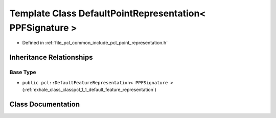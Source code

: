 .. _exhale_class_classpcl_1_1_default_point_representation_3_01_p_p_f_signature_01_4:

Template Class DefaultPointRepresentation< PPFSignature >
=========================================================

- Defined in :ref:`file_pcl_common_include_pcl_point_representation.h`


Inheritance Relationships
-------------------------

Base Type
*********

- ``public pcl::DefaultFeatureRepresentation< PPFSignature >`` (:ref:`exhale_class_classpcl_1_1_default_feature_representation`)


Class Documentation
-------------------


.. doxygenclass:: pcl::DefaultPointRepresentation< PPFSignature >
   :members:
   :protected-members:
   :undoc-members: